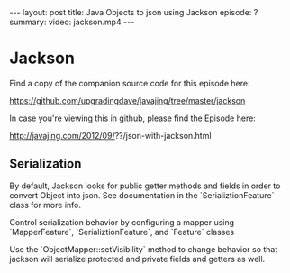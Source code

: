 #+BEGIN_HTML
---
layout: post
title: Java Objects to json using Jackson
episode: ?
summary: 
video: jackson.mp4
---
#+END_HTML

* Jackson

  Find a copy of the companion source code for this episode here:

  https://github.com/upgradingdave/javajing/tree/master/jackson
   
  In case you're viewing this in github, please find the Episode here:

  http://javajing.com/2012/09/??/json-with-jackson.html


** Serialization

   By default, Jackson looks for public getter methods and fields in
   order to convert Object into json. See documentation in the
   `SerializtionFeature` class for more info. 

   Control serialization behavior by configuring a mapper using
   `MapperFeature`, `SerializtionFeature`, and `Feature` classes

   Use the `ObjectMapper::setVisibility` method to change behavior so
   that jackson will serialize protected and private fields and
   getters as well. 

